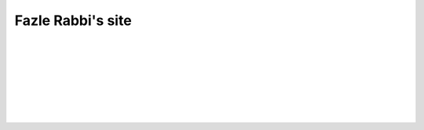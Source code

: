 Fazle Rabbi's site
==================

    |
    |
    |
    |
    |
    |
    |



.. table:: Welcome to my site!
   :widths: 50 50 50 50
   :align: center

   =================  ==================  =======================
      `Projects`_         `Mail me`_              `Blog`_           
   =================  ==================  =======================

.. _Projects: http://github.com/fazlerabbi37
.. _Mail Me: mailto:fazlerabbi37@gmail.com
.. _Blog: blog.html


